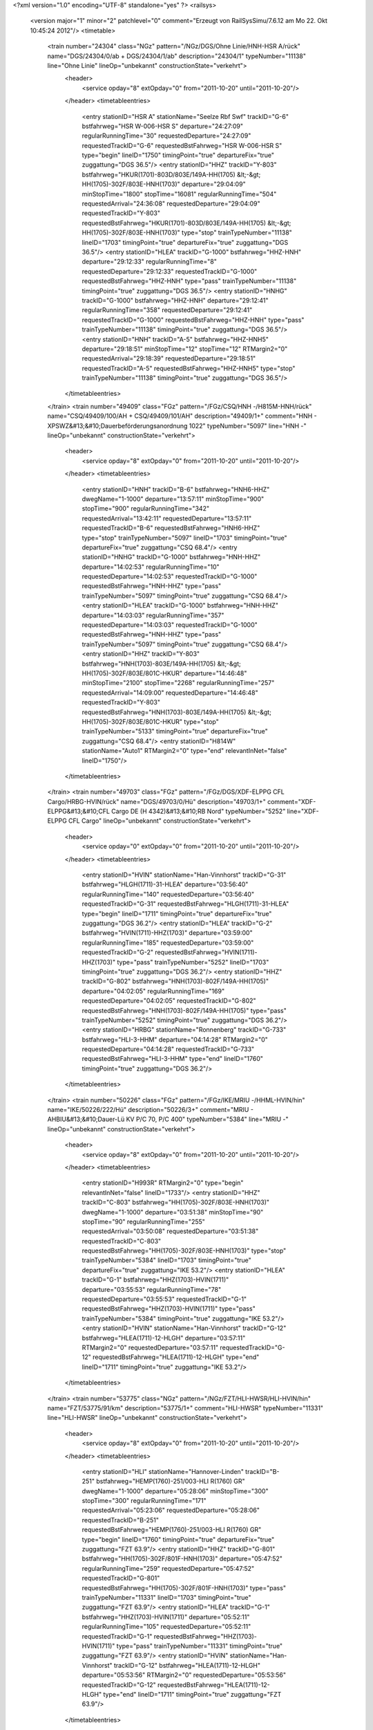 <?xml version="1.0" encoding="UTF-8" standalone="yes" ?>
<railsys>
	<version major="1" minor="2" patchlevel="0" comment="Erzeugt von RailSys\Simu/7.6.12 am Mo 22. Okt 10:45:24 2012"/>
	<timetable>
		<train number="24304" class="NGz" pattern="/NGz/DGS/Ohne Linie/HNH-HSR A/rück" name="DGS/24304/0/ab + DGS/24304/1/ab" description="24304/1" typeNumber="11138" line="Ohne Linie" lineOp="unbekannt" constructionState="verkehrt">
			<header>
				<service opday="8" extOpday="0" from="2011-10-20" until="2011-10-20"/>
			</header>
			<timetableentries>
				<entry stationID="HSR A" stationName="Seelze Rbf Swf" trackID="G-6" bstfahrweg="HSR W-006-HSR S" departure="24:27:09" regularRunningTime="30" requestedDeparture="24:27:09" requestedTrackID="G-6" requestedBstFahrweg="HSR W-006-HSR S" type="begin" lineID="1750" timingPoint="true" departureFix="true" zuggattung="DGS 36.5"/>
				<entry stationID="HHZ" trackID="Y-803" bstfahrweg="HKUR(1701)-803D/803E/149A-HH(1705) &lt;-&gt; HH(1705)-302F/803E-HNH(1703)" departure="29:04:09" minStopTime="1800" stopTime="16081" regularRunningTime="504" requestedArrival="24:36:08" requestedDeparture="29:04:09" requestedTrackID="Y-803" requestedBstFahrweg="HKUR(1701)-803D/803E/149A-HH(1705) &lt;-&gt; HH(1705)-302F/803E-HNH(1703)" type="stop" trainTypeNumber="11138" lineID="1703" timingPoint="true" departureFix="true" zuggattung="DGS 36.5"/>
				<entry stationID="HLEA" trackID="G-1000" bstfahrweg="HHZ-HNH" departure="29:12:33" regularRunningTime="8" requestedDeparture="29:12:33" requestedTrackID="G-1000" requestedBstFahrweg="HHZ-HNH" type="pass" trainTypeNumber="11138" timingPoint="true" zuggattung="DGS 36.5"/>
				<entry stationID="HNHG" trackID="G-1000" bstfahrweg="HHZ-HNH" departure="29:12:41" regularRunningTime="358" requestedDeparture="29:12:41" requestedTrackID="G-1000" requestedBstFahrweg="HHZ-HNH" type="pass" trainTypeNumber="11138" timingPoint="true" zuggattung="DGS 36.5"/>
				<entry stationID="HNH" trackID="A-5" bstfahrweg="HHZ-HNH5" departure="29:18:51" minStopTime="12" stopTime="12" RTMargin2="0" requestedArrival="29:18:39" requestedDeparture="29:18:51" requestedTrackID="A-5" requestedBstFahrweg="HHZ-HNH5" type="stop" trainTypeNumber="11138" timingPoint="true" zuggattung="DGS 36.5"/>
			</timetableentries>
		</train>
		<train number="49409" class="FGz" pattern="/FGz/CSQ/HNH -/H815M-HNH/rück" name="CSQ/49409/100/AH + CSQ/49409/101/AH" description="49409/1+" comment="HNH - XPSWZ&#13;&#10;Dauerbeförderungsanordnung 1022" typeNumber="5097" line="HNH -" lineOp="unbekannt" constructionState="verkehrt">
			<header>
				<service opday="8" extOpday="0" from="2011-10-20" until="2011-10-20"/>
			</header>
			<timetableentries>
				<entry stationID="HNH" trackID="B-6" bstfahrweg="HNH6-HHZ" dwegName="1-1000" departure="13:57:11" minStopTime="900" stopTime="900" regularRunningTime="342" requestedArrival="13:42:11" requestedDeparture="13:57:11" requestedTrackID="B-6" requestedBstFahrweg="HNH6-HHZ" type="stop" trainTypeNumber="5097" lineID="1703" timingPoint="true" departureFix="true" zuggattung="CSQ 68.4"/>
				<entry stationID="HNHG" trackID="G-1000" bstfahrweg="HNH-HHZ" departure="14:02:53" regularRunningTime="10" requestedDeparture="14:02:53" requestedTrackID="G-1000" requestedBstFahrweg="HNH-HHZ" type="pass" trainTypeNumber="5097" timingPoint="true" zuggattung="CSQ 68.4"/>
				<entry stationID="HLEA" trackID="G-1000" bstfahrweg="HNH-HHZ" departure="14:03:03" regularRunningTime="357" requestedDeparture="14:03:03" requestedTrackID="G-1000" requestedBstFahrweg="HNH-HHZ" type="pass" trainTypeNumber="5097" timingPoint="true" zuggattung="CSQ 68.4"/>
				<entry stationID="HHZ" trackID="Y-803" bstfahrweg="HNH(1703)-803E/149A-HH(1705) &lt;-&gt; HH(1705)-302F/803E/801C-HKUR" departure="14:46:48" minStopTime="2100" stopTime="2268" regularRunningTime="257" requestedArrival="14:09:00" requestedDeparture="14:46:48" requestedTrackID="Y-803" requestedBstFahrweg="HNH(1703)-803E/149A-HH(1705) &lt;-&gt; HH(1705)-302F/803E/801C-HKUR" type="stop" trainTypeNumber="5133" timingPoint="true" departureFix="true" zuggattung="CSQ 68.4"/>
				<entry stationID="H814W" stationName="Auto1" RTMargin2="0" type="end" relevantInNet="false" lineID="1750"/>
			</timetableentries>
		</train>
		<train number="49703" class="FGz" pattern="/FGz/DGS/XDF-ELPPG CFL Cargo/HRBG-HVIN/rück" name="DGS/49703/0/Hü" description="49703/1+" comment="XDF-ELPPG&#13;&#10;CFL Cargo DE  (H 4342)&#13;&#10;RB Nord" typeNumber="5252" line="XDF-ELPPG CFL Cargo" lineOp="unbekannt" constructionState="verkehrt">
			<header>
				<service opday="0" extOpday="0" from="2011-10-20" until="2011-10-20"/>
			</header>
			<timetableentries>
				<entry stationID="HVIN" stationName="Han-Vinnhorst" trackID="G-31" bstfahrweg="HLGH(1711)-31-HLEA" departure="03:56:40" regularRunningTime="140" requestedDeparture="03:56:40" requestedTrackID="G-31" requestedBstFahrweg="HLGH(1711)-31-HLEA" type="begin" lineID="1711" timingPoint="true" departureFix="true" zuggattung="DGS 36.2"/>
				<entry stationID="HLEA" trackID="G-2" bstfahrweg="HVIN(1711)-HHZ(1703)" departure="03:59:00" regularRunningTime="185" requestedDeparture="03:59:00" requestedTrackID="G-2" requestedBstFahrweg="HVIN(1711)-HHZ(1703)" type="pass" trainTypeNumber="5252" lineID="1703" timingPoint="true" zuggattung="DGS 36.2"/>
				<entry stationID="HHZ" trackID="G-802" bstfahrweg="HNH(1703)-802F/149A-HH(1705)" departure="04:02:05" regularRunningTime="169" requestedDeparture="04:02:05" requestedTrackID="G-802" requestedBstFahrweg="HNH(1703)-802F/149A-HH(1705)" type="pass" trainTypeNumber="5252" timingPoint="true" zuggattung="DGS 36.2"/>
				<entry stationID="HRBG" stationName="Ronnenberg" trackID="G-733" bstfahrweg="HLI-3-HHM" departure="04:14:28" RTMargin2="0" requestedDeparture="04:14:28" requestedTrackID="G-733" requestedBstFahrweg="HLI-3-HHM" type="end" lineID="1760" timingPoint="true" zuggattung="DGS 36.2"/>
			</timetableentries>
		</train>
		<train number="50226" class="FGz" pattern="/FGz/IKE/MRIU -/HHML-HVIN/hin" name="IKE/50226/222/Hü" description="50226/3+" comment="MRIU - AHBIU&#13;&#10;Dauer-Lü KV P/C 70, P/C 400" typeNumber="5384" line="MRIU -" lineOp="unbekannt" constructionState="verkehrt">
			<header>
				<service opday="8" extOpday="0" from="2011-10-20" until="2011-10-20"/>
			</header>
			<timetableentries>
				<entry stationID="H993R" RTMargin2="0" type="begin" relevantInNet="false" lineID="1733"/>
				<entry stationID="HHZ" trackID="C-803" bstfahrweg="HH(1705)-302F/803E-HNH(1703)" dwegName="1-1000" departure="03:51:38" minStopTime="90" stopTime="90" regularRunningTime="255" requestedArrival="03:50:08" requestedDeparture="03:51:38" requestedTrackID="C-803" requestedBstFahrweg="HH(1705)-302F/803E-HNH(1703)" type="stop" trainTypeNumber="5384" lineID="1703" timingPoint="true" departureFix="true" zuggattung="IKE 53.2"/>
				<entry stationID="HLEA" trackID="G-1" bstfahrweg="HHZ(1703)-HVIN(1711)" departure="03:55:53" regularRunningTime="78" requestedDeparture="03:55:53" requestedTrackID="G-1" requestedBstFahrweg="HHZ(1703)-HVIN(1711)" type="pass" trainTypeNumber="5384" timingPoint="true" zuggattung="IKE 53.2"/>
				<entry stationID="HVIN" stationName="Han-Vinnhorst" trackID="G-12" bstfahrweg="HLEA(1711)-12-HLGH" departure="03:57:11" RTMargin2="0" requestedDeparture="03:57:11" requestedTrackID="G-12" requestedBstFahrweg="HLEA(1711)-12-HLGH" type="end" lineID="1711" timingPoint="true" zuggattung="IKE 53.2"/>
			</timetableentries>
		</train>
		<train number="53775" class="NGz" pattern="/NGz/FZT/HLI-HWSR/HLI-HVIN/hin" name="FZT/53775/91/km" description="53775/1+" comment="HLI-HWSR" typeNumber="11331" line="HLI-HWSR" lineOp="unbekannt" constructionState="verkehrt">
			<header>
				<service opday="8" extOpday="0" from="2011-10-20" until="2011-10-20"/>
			</header>
			<timetableentries>
				<entry stationID="HLI" stationName="Hannover-Linden" trackID="B-251" bstfahrweg="HEMP(1760)-251/003-HLI R(1760) GR" dwegName="1-1000" departure="05:28:06" minStopTime="300" stopTime="300" regularRunningTime="171" requestedArrival="05:23:06" requestedDeparture="05:28:06" requestedTrackID="B-251" requestedBstFahrweg="HEMP(1760)-251/003-HLI R(1760) GR" type="begin" lineID="1760" timingPoint="true" departureFix="true" zuggattung="FZT 63.9"/>
				<entry stationID="HHZ" trackID="G-801" bstfahrweg="HH(1705)-302F/801F-HNH(1703)" departure="05:47:52" regularRunningTime="259" requestedDeparture="05:47:52" requestedTrackID="G-801" requestedBstFahrweg="HH(1705)-302F/801F-HNH(1703)" type="pass" trainTypeNumber="11331" lineID="1703" timingPoint="true" zuggattung="FZT 63.9"/>
				<entry stationID="HLEA" trackID="G-1" bstfahrweg="HHZ(1703)-HVIN(1711)" departure="05:52:11" regularRunningTime="105" requestedDeparture="05:52:11" requestedTrackID="G-1" requestedBstFahrweg="HHZ(1703)-HVIN(1711)" type="pass" trainTypeNumber="11331" timingPoint="true" zuggattung="FZT 63.9"/>
				<entry stationID="HVIN" stationName="Han-Vinnhorst" trackID="G-12" bstfahrweg="HLEA(1711)-12-HLGH" departure="05:53:56" RTMargin2="0" requestedDeparture="05:53:56" requestedTrackID="G-12" requestedBstFahrweg="HLEA(1711)-12-HLGH" type="end" lineID="1711" timingPoint="true" zuggattung="FZT 63.9"/>
			</timetableentries>
		</train>
		<train number="53780" class="NGz" pattern="/Bedarfszuege/NGz/FZ/HNH -/HNH-HSR B/hin" name="FZ/53780/4/DS + FZ/53780/5/DS" description="53780/1+" comment="HNH - HHZ&#13;&#10;Im Ausschluss mit 60001&#13;&#10;KV - Profil  &lt;P/C 70 P/C 400&gt;&#13;&#10;Beförderungsanordnung &lt;1022&gt; + HHZ - HSR B&#13;&#10;KV - Profil  &lt;P/C 70 P/C 400&gt;&#13;&#10;Beförderungsanordnung &lt;1022&gt;&#13;&#10;Im Ausschluss mit 60001" typeNumber="11315" line="HNH -" lineOp="unbekannt" constructionState="verkehrt">
			<header>
				<service opday="8" extOpday="0" from="2011-10-20" until="2011-10-20"/>
			</header>
			<timetableentries>
				<entry stationID="HNH" trackID="B-6" bstfahrweg="HNH6-HHZ" dwegName="1-1000" departure="07:01:00" minStopTime="120" stopTime="120" regularRunningTime="351" requestedArrival="06:59:00" requestedDeparture="07:01:00" requestedTrackID="B-6" requestedBstFahrweg="HNH6-HHZ" type="stop" trainTypeNumber="11315" lineID="1703" timingPoint="true" departureFix="true" zuggattung="FZ 64.0"/>
				<entry stationID="HNHG" trackID="G-1000" bstfahrweg="HNH-HHZ" departure="07:06:51" regularRunningTime="11" requestedDeparture="07:06:51" requestedTrackID="G-1000" requestedBstFahrweg="HNH-HHZ" type="pass" trainTypeNumber="11315" timingPoint="true" zuggattung="FZ 64.0"/>
				<entry stationID="HLEA" trackID="G-1000" bstfahrweg="HNH-HHZ" departure="07:07:02" regularRunningTime="334" requestedDeparture="07:07:02" requestedTrackID="G-1000" requestedBstFahrweg="HNH-HHZ" type="pass" trainTypeNumber="11315" timingPoint="true" zuggattung="FZ 64.0"/>
				<entry stationID="HHZ" trackID="Y-803" bstfahrweg="HNH(1703)-803E/149A-HH(1705) &lt;-&gt; HH(1705)-302F/803E/803B-HKUR" departure="07:45:36" minStopTime="1800" stopTime="1980" regularRunningTime="391" requestedArrival="07:12:36" requestedDeparture="07:45:36" requestedTrackID="Y-803" requestedBstFahrweg="HNH(1703)-803E/149A-HH(1705) &lt;-&gt; HH(1705)-302F/803E/803B-HKUR" type="stop" trainTypeNumber="11315" timingPoint="true" departureFix="true" zuggattung="FZ 64.0"/>
				<entry stationID="HSR B" stationName="Seelze Rbf Sob" trackID="A-814" bstfahrweg="HSR O-814-HSR A" dwegName="1-40" departure="08:06:50" minStopTime="600" stopTime="600" RTMargin2="0" requestedArrival="07:56:50" requestedDeparture="08:06:50" requestedTrackID="A-814" requestedBstFahrweg="HSR O-814-HSR A" type="end" lineID="1701" timingPoint="true" zuggattung="FZ 64.0"/>
			</timetableentries>
		</train>
		<train number="53781" class="NGz" pattern="/NGz/FZT/HSR O/HNH-HSR O/rück" name="FZT/53781/0/DS + FZT/53781/1/DS" description="53781/1" comment="HSR O - HHZ&#13;&#10;KV - Profil  &lt;P/C 70 P/C 400&gt; + HHZ - HNH&#13;&#10;KV - Profil  &lt;P/C 70 P/C 400&gt;" typeNumber="11344" line="HSR O" lineOp="unbekannt" constructionState="verkehrt">
			<header>
				<service opday="8" extOpday="0" from="2011-10-20" until="2011-10-20"/>
			</header>
			<timetableentries>
				<entry stationID="HSR O" stationName="Seelze Rbf Sof" trackID="A-101" bstfahrweg="HSR O101-HLTA" dwegName="1-40" departure="04:46:31" minStopTime="120" stopTime="300" regularRunningTime="197" requestedArrival="04:41:31" requestedDeparture="04:46:31" requestedTrackID="A-101" requestedBstFahrweg="HSR O101-HLTA" type="begin" lineID="1701" timingPoint="true" departureFix="true" zuggattung="FZT 63.9"/>
				<entry stationID="HHZ" trackID="Z-802" bstfahrweg="HKUR(1701)-802D/802F/149A-HH(1705) &lt;-&gt; HH(1705)-302F/802F-HNH(1703)" departure="05:23:32" minStopTime="1500" stopTime="1550" regularRunningTime="398" requestedArrival="04:57:42" requestedDeparture="05:23:32" requestedTrackID="Z-802" requestedBstFahrweg="HKUR(1701)-802D/802F/149A-HH(1705) &lt;-&gt; HH(1705)-302F/802F-HNH(1703)" type="stop" trainTypeNumber="11344" lineID="1703" timingPoint="true" departureFix="true" zuggattung="FZT 63.9"/>
				<entry stationID="HLEA" trackID="G-1000" bstfahrweg="HHZ-HNH" departure="05:30:10" regularRunningTime="7" requestedDeparture="05:30:10" requestedTrackID="G-1000" requestedBstFahrweg="HHZ-HNH" type="pass" trainTypeNumber="11344" timingPoint="true" zuggattung="FZT 63.9"/>
				<entry stationID="HNHG" trackID="G-1000" bstfahrweg="HHZ-HNH" departure="05:30:17" regularRunningTime="358" requestedDeparture="05:30:17" requestedTrackID="G-1000" requestedBstFahrweg="HHZ-HNH" type="pass" trainTypeNumber="11344" timingPoint="true" zuggattung="FZT 63.9"/>
				<entry stationID="HNH" trackID="A-5" bstfahrweg="HHZ-HNH5" departure="05:41:15" minStopTime="300" stopTime="300" RTMargin2="0" requestedArrival="05:36:15" requestedDeparture="05:41:15" requestedTrackID="A-5" requestedBstFahrweg="HHZ-HNH5" type="stop" trainTypeNumber="11344" timingPoint="true" zuggattung="FZT 63.9"/>
			</timetableentries>
		</train>
		<train number="53782" class="NGz" pattern="/NGz/FZT/HNH -/HNH-HSR B/hin" name="FZT/53782/610/km + FZT/53782/611/km" description="53782/1" comment="HNH - HHZ&#13;&#10;KV - Profil  &lt;P/C 70 P/C 400&gt;&#13;&#10;Beförderungsanordnung &lt;1022&gt; + HHZ - HSR B&#13;&#10;KV - Profil  &lt;P/C 70 P/C 400&gt;&#13;&#10;Beförderungsanordnung &lt;1022&gt;" typeNumber="11352" line="HNH -" lineOp="unbekannt" constructionState="verkehrt">
			<header>
				<service opday="8" extOpday="0" from="2011-10-20" until="2011-10-20"/>
			</header>
			<timetableentries>
				<entry stationID="HNH" trackID="B-6" bstfahrweg="HNH6-HHZ" dwegName="1-1000" departure="10:40:00" minStopTime="1500" stopTime="1680" regularRunningTime="353" requestedArrival="10:12:00" requestedDeparture="10:40:00" requestedTrackID="B-6" requestedBstFahrweg="HNH6-HHZ" type="stop" trainTypeNumber="11352" lineID="1703" timingPoint="true" departureFix="true" zuggattung="FZT 63.9"/>
				<entry stationID="HNHG" trackID="G-1000" bstfahrweg="HNH-HHZ" departure="10:45:53" regularRunningTime="11" requestedDeparture="10:45:53" requestedTrackID="G-1000" requestedBstFahrweg="HNH-HHZ" type="pass" trainTypeNumber="11352" timingPoint="true" zuggattung="FZT 63.9"/>
				<entry stationID="HLEA" trackID="G-1000" bstfahrweg="HNH-HHZ" departure="10:46:04" regularRunningTime="374" requestedDeparture="10:46:04" requestedTrackID="G-1000" requestedBstFahrweg="HNH-HHZ" type="pass" trainTypeNumber="11352" timingPoint="true" zuggattung="FZT 63.9"/>
				<entry stationID="HHZ" trackID="Y-581" bstfahrweg="HNH(1703)-581/149A-HH(1705) &lt;-&gt; HH(1705)-302F/582/801C-HKUR" departure="11:27:29" minStopTime="2100" stopTime="2111" regularRunningTime="399" requestedArrival="10:52:18" requestedDeparture="11:27:29" requestedTrackID="Y-581" requestedBstFahrweg="HNH(1703)-581/149A-HH(1705) &lt;-&gt; HH(1705)-302F/582/801C-HKUR" type="stop" trainTypeNumber="11352" timingPoint="true" departureFix="true" zuggattung="FZT 63.9"/>
				<entry stationID="HSR B" stationName="Seelze Rbf Sob" trackID="A-815" bstfahrweg="HSR O-815-HSR A" dwegName="1-40" departure="11:53:50" minStopTime="900" stopTime="900" RTMargin2="0" requestedArrival="11:38:50" requestedDeparture="11:53:50" requestedTrackID="A-815" requestedBstFahrweg="HSR O-815-HSR A" type="end" lineID="1701" timingPoint="true" zuggattung="FZT 63.9"/>
			</timetableentries>
		</train>
		<train number="53783" class="NGz" pattern="/NGz/FZT/HSR O/HNH-HSR O/rück" name="FZT/53783/600/DS + FZT/53783/601/DS" description="53783/1" comment="HSR O - HHZ&#13;&#10;KV - Profil  &lt;P/C 70 P/C 400&gt; + HSR O - HNH&#13;&#10;KV - Profil  &lt;P/C 70 P/C 400&gt;" typeNumber="11341" line="HSR O" lineOp="unbekannt" constructionState="verkehrt">
			<header>
				<service opday="8" extOpday="0" from="2011-10-20" until="2011-10-20"/>
			</header>
			<timetableentries>
				<entry stationID="HSR O" stationName="Seelze Rbf Sof" trackID="A-102" bstfahrweg="HSR O102-HLTA" dwegName="1-40" departure="08:49:42" minStopTime="120" stopTime="660" regularRunningTime="214" requestedArrival="08:38:42" requestedDeparture="08:49:42" requestedTrackID="A-102" requestedBstFahrweg="HSR O102-HLTA" type="begin" lineID="1701" timingPoint="true" departureFix="true" zuggattung="FZT 63.9"/>
				<entry stationID="HHZ" trackID="Y-803" bstfahrweg="HKUR(1701)-803D/803E/149A-HH(1705) &lt;-&gt; HH(1705)-302F/803E-HNH(1703)" departure="09:30:49" minStopTime="1800" stopTime="1831" regularRunningTime="391" requestedArrival="09:00:18" requestedDeparture="09:30:49" requestedTrackID="Y-803" requestedBstFahrweg="HKUR(1701)-803D/803E/149A-HH(1705) &lt;-&gt; HH(1705)-302F/803E-HNH(1703)" type="stop" trainTypeNumber="11341" lineID="1703" timingPoint="true" departureFix="true" zuggattung="FZT 63.9"/>
				<entry stationID="HLEA" trackID="G-1000" bstfahrweg="HHZ-HNH" departure="09:37:20" regularRunningTime="8" requestedDeparture="09:37:20" requestedTrackID="G-1000" requestedBstFahrweg="HHZ-HNH" type="pass" trainTypeNumber="11341" timingPoint="true" zuggattung="FZT 63.9"/>
				<entry stationID="HNHG" trackID="G-1000" bstfahrweg="HHZ-HNH" departure="09:37:28" regularRunningTime="391" requestedDeparture="09:37:28" requestedTrackID="G-1000" requestedBstFahrweg="HHZ-HNH" type="pass" trainTypeNumber="11341" timingPoint="true" zuggattung="FZT 63.9"/>
				<entry stationID="HNH" trackID="A-5" bstfahrweg="HHZ-HNH5" departure="09:48:59" minStopTime="300" stopTime="300" RTMargin2="0" requestedArrival="09:43:59" requestedDeparture="09:48:59" requestedTrackID="A-5" requestedBstFahrweg="HHZ-HNH5" type="stop" trainTypeNumber="11341" timingPoint="true" zuggattung="FZT 63.9"/>
			</timetableentries>
		</train>
		<train number="53785" numbervar="1" class="NGz" pattern="/Bedarfszuege/NGz/FZ/HSR O/HNH-HSR O/rück" name="FZ/53785/0/DS + FZ/53785/1/DS" description="53785/1++" comment="HSR O - HNH&#13;&#10;KV - Profil  &lt;P/C 70 P/C 400&gt;&#13;&#10;Ausschluss 60002 + HSR O - HNH&#13;&#10;KV - Profil  &lt;P/C 70 P/C 400&gt;&#13;&#10;Im Ausschluss mit 60002" typeNumber="11305" line="HSR O" lineOp="unbekannt" constructionState="verkehrt">
			<header>
				<service opday="8" extOpday="0" from="2011-10-20" until="2011-10-20"/>
			</header>
			<timetableentries>
				<entry stationID="HSR O" stationName="Seelze Rbf Sof" trackID="A-102" bstfahrweg="HSR O102-HLTA" dwegName="1-40" departure="14:52:00" minStopTime="120" stopTime="300" regularRunningTime="213" requestedArrival="14:47:00" requestedDeparture="14:52:00" requestedTrackID="A-102" requestedBstFahrweg="HSR O102-HLTA" type="begin" lineID="1701" timingPoint="true" departureFix="true" zuggattung="FZ 64.0"/>
				<entry stationID="HHZ" trackID="Y-803" bstfahrweg="HKUR(1701)-802D/803E/149A-HH(1705) &lt;-&gt; HH(1705)-302F/803E-HNH(1703)" departure="15:38:24" minStopTime="1800" stopTime="2143" regularRunningTime="359" requestedArrival="15:02:41" requestedDeparture="15:38:24" requestedTrackID="Y-803" requestedBstFahrweg="HKUR(1701)-802D/803E/149A-HH(1705) &lt;-&gt; HH(1705)-302F/803E-HNH(1703)" type="stop" trainTypeNumber="11305" lineID="1703" timingPoint="true" departureFix="true" zuggattung="FZ 64.0"/>
				<entry stationID="HLEA" trackID="G-1000" bstfahrweg="HHZ-HNH" departure="15:44:23" regularRunningTime="8" requestedDeparture="15:44:23" requestedTrackID="G-1000" requestedBstFahrweg="HHZ-HNH" type="pass" trainTypeNumber="11305" timingPoint="true" zuggattung="FZ 64.0"/>
				<entry stationID="HNHG" trackID="G-1000" bstfahrweg="HHZ-HNH" departure="15:44:31" regularRunningTime="390" requestedDeparture="15:44:31" requestedTrackID="G-1000" requestedBstFahrweg="HHZ-HNH" type="pass" trainTypeNumber="11305" timingPoint="true" zuggattung="FZ 64.0"/>
				<entry stationID="HNH" trackID="A-5" bstfahrweg="HHZ-HNH5" departure="15:53:01" minStopTime="120" stopTime="120" RTMargin2="0" requestedArrival="15:51:01" requestedDeparture="15:53:01" requestedTrackID="A-5" requestedBstFahrweg="HHZ-HNH5" type="stop" trainTypeNumber="11305" timingPoint="true" zuggattung="FZ 64.0"/>
			</timetableentries>
		</train>
		<train number="53786" class="NGz" pattern="/NGz/FZT/HNH -/HNH-HSR B/hin" name="FZT/53786/600/DS + FZT/53786/601/DS" description="53786/1" comment="HNH - HHZ&#13;&#10;KV - Profil  &lt;P/C 70 P/C 400&gt;&#13;&#10;Beförderungsanordnung &lt;1022&gt; + HHZ - HSR B&#13;&#10;KV - Profil  &lt;P/C 70 P/C 400&gt;&#13;&#10;Beförderungsanordnung &lt;1022&gt;" typeNumber="11352" line="HNH -" lineOp="unbekannt" constructionState="verkehrt">
			<header>
				<service opday="8" extOpday="0" from="2011-10-20" until="2011-10-20"/>
			</header>
			<timetableentries>
				<entry stationID="HNH" trackID="B-6" bstfahrweg="HNH6-HHZ" dwegName="1-1000" departure="16:37:09" minStopTime="120" stopTime="300" regularRunningTime="348" requestedArrival="16:32:09" requestedDeparture="16:37:09" requestedTrackID="B-6" requestedBstFahrweg="HNH6-HHZ" type="stop" trainTypeNumber="11352" lineID="1703" timingPoint="true" departureFix="true" zuggattung="FZT 63.9"/>
				<entry stationID="HNHG" trackID="G-1000" bstfahrweg="HNH-HHZ" departure="16:42:57" regularRunningTime="11" requestedDeparture="16:42:57" requestedTrackID="G-1000" requestedBstFahrweg="HNH-HHZ" type="pass" trainTypeNumber="11352" timingPoint="true" zuggattung="FZT 63.9"/>
				<entry stationID="HLEA" trackID="G-1000" bstfahrweg="HNH-HHZ" departure="16:43:08" regularRunningTime="364" requestedDeparture="16:43:08" requestedTrackID="G-1000" requestedBstFahrweg="HNH-HHZ" type="pass" trainTypeNumber="11352" timingPoint="true" zuggattung="FZT 63.9"/>
				<entry stationID="HHZ" trackID="Y-803" bstfahrweg="HNH(1703)-803E/149A-HH(1705) &lt;-&gt; HH(1705)-302F/803E/801C-HKUR" departure="17:09:12" minStopTime="1200" stopTime="1200" regularRunningTime="396" requestedArrival="16:49:12" requestedDeparture="17:09:12" requestedTrackID="Y-803" requestedBstFahrweg="HNH(1703)-803E/149A-HH(1705) &lt;-&gt; HH(1705)-302F/803E/801C-HKUR" type="stop" trainTypeNumber="11352" timingPoint="true" zuggattung="FZT 63.9"/>
				<entry stationID="HSR B" stationName="Seelze Rbf Sob" trackID="A-815" bstfahrweg="HSR O-815-HSR A" dwegName="1-40" departure="17:25:21" minStopTime="120" stopTime="300" RTMargin2="0" requestedArrival="17:20:21" requestedDeparture="17:25:21" requestedTrackID="A-815" requestedBstFahrweg="HSR O-815-HSR A" type="end" lineID="1701" timingPoint="true" departureFix="true" zuggattung="FZT 63.9"/>
			</timetableentries>
		</train>
		<train number="53787" class="NGz" pattern="/NGz/FZT/HSR O/HNH-HSR O/rück" name="FZT/53787/600/DS + FZT/53787/601/DS" description="53787/1" comment="HSR O - HHZ&#13;&#10;KV - Profil  &lt;P/C 70 P/C 400&gt;&#13;&#10;RV-Kappanr.: 100317955573 + HHZ - HNH&#13;&#10;KV - Profil  &lt;P/C 70 P/C 400&gt;" typeNumber="11341" line="HSR O" lineOp="unbekannt" constructionState="verkehrt">
			<header>
				<service opday="8" extOpday="0" from="2011-10-20" until="2011-10-20"/>
			</header>
			<timetableentries>
				<entry stationID="HSR O" stationName="Seelze Rbf Sof" trackID="A-102" bstfahrweg="HSR O102-HLTA" dwegName="1-40" departure="18:24:59" minStopTime="300" stopTime="300" regularRunningTime="184" requestedArrival="18:19:59" requestedDeparture="18:24:59" requestedTrackID="A-102" requestedBstFahrweg="HSR O102-HLTA" type="begin" lineID="1701" timingPoint="true" departureFix="true" zuggattung="FZT 63.9"/>
				<entry stationID="HHZ" trackID="Z-802" bstfahrweg="HKUR(1701)-802D/802F/149A-HH(1705) &lt;-&gt; HH(1705)-302F/802F-HNH(1703)" departure="19:00:35" minStopTime="1500" stopTime="1508" regularRunningTime="368" requestedArrival="18:35:27" requestedDeparture="19:00:35" requestedTrackID="Z-802" requestedBstFahrweg="HKUR(1701)-802D/802F/149A-HH(1705) &lt;-&gt; HH(1705)-302F/802F-HNH(1703)" type="stop" trainTypeNumber="11341" lineID="1703" timingPoint="true" departureFix="true" zuggattung="FZT 63.9"/>
				<entry stationID="HLEA" trackID="G-1000" bstfahrweg="HHZ-HNH" departure="19:06:43" regularRunningTime="8" requestedDeparture="19:06:43" requestedTrackID="G-1000" requestedBstFahrweg="HHZ-HNH" type="pass" trainTypeNumber="11341" timingPoint="true" zuggattung="FZT 63.9"/>
				<entry stationID="HNHG" trackID="G-1000" bstfahrweg="HHZ-HNH" departure="19:06:51" regularRunningTime="371" requestedDeparture="19:06:51" requestedTrackID="G-1000" requestedBstFahrweg="HHZ-HNH" type="pass" trainTypeNumber="11341" timingPoint="true" zuggattung="FZT 63.9"/>
				<entry stationID="HNH" trackID="A-5" bstfahrweg="HHZ-HNH5" departure="19:18:02" minStopTime="300" stopTime="300" RTMargin2="0" requestedArrival="19:13:02" requestedDeparture="19:18:02" requestedTrackID="A-5" requestedBstFahrweg="HHZ-HNH5" type="stop" trainTypeNumber="11341" timingPoint="true" zuggattung="FZT 63.9"/>
			</timetableentries>
		</train>
		<train number="53788" class="NGz" pattern="/NGz/FZT/HNH -/HNH-HSR B/hin" name="FZT/53788/600/DS + FZT/53788/601/DS" description="53788/1" comment="HNH - HHZ&#13;&#10;KV - Profil  &lt;P/C 70 P/C 400&gt;&#13;&#10;Beförderungsanordnung &lt;1022&gt; + HHZ - HSR B&#13;&#10;KV - Profil  &lt;P/C 70 P/C 400&gt;&#13;&#10;Beförderungsanordnung &lt;1022&gt;" typeNumber="11352" line="HNH -" lineOp="unbekannt" constructionState="verkehrt">
			<header>
				<service opday="8" extOpday="0" from="2011-10-20" until="2011-10-20"/>
			</header>
			<timetableentries>
				<entry stationID="HNH" trackID="B-6" bstfahrweg="HNH6-HHZ" dwegName="1-1000" departure="21:26:47" minStopTime="300" stopTime="300" regularRunningTime="348" requestedArrival="21:21:47" requestedDeparture="21:26:47" requestedTrackID="B-6" requestedBstFahrweg="HNH6-HHZ" type="stop" trainTypeNumber="11352" lineID="1703" timingPoint="true" departureFix="true" zuggattung="FZT 63.9"/>
				<entry stationID="HNHG" trackID="G-1000" bstfahrweg="HNH-HHZ" departure="21:32:35" regularRunningTime="11" requestedDeparture="21:32:35" requestedTrackID="G-1000" requestedBstFahrweg="HNH-HHZ" type="pass" trainTypeNumber="11352" timingPoint="true" zuggattung="FZT 63.9"/>
				<entry stationID="HLEA" trackID="G-1000" bstfahrweg="HNH-HHZ" departure="21:32:46" regularRunningTime="361" requestedDeparture="21:32:46" requestedTrackID="G-1000" requestedBstFahrweg="HNH-HHZ" type="pass" trainTypeNumber="11352" timingPoint="true" zuggattung="FZT 63.9"/>
				<entry stationID="HHZ" trackID="Y-801" bstfahrweg="HNH(1703)-801F/149A-HH(1705) &lt;-&gt; HH(1705)-302F/801F/801C-HKUR" departure="22:24:59" minStopTime="2700" stopTime="2772" regularRunningTime="400" requestedArrival="21:38:47" requestedDeparture="22:24:59" requestedTrackID="Y-801" requestedBstFahrweg="HNH(1703)-801F/149A-HH(1705) &lt;-&gt; HH(1705)-302F/801F/801C-HKUR" type="stop" trainTypeNumber="11352" timingPoint="true" departureFix="true" zuggattung="FZT 63.9"/>
				<entry stationID="HSR B" stationName="Seelze Rbf Sob" trackID="A-814" bstfahrweg="HSR O-814-HSR A" dwegName="1-40" departure="22:45:57" minStopTime="600" stopTime="600" RTMargin2="0" requestedArrival="22:35:57" requestedDeparture="22:45:57" requestedTrackID="A-814" requestedBstFahrweg="HSR O-814-HSR A" type="end" lineID="1701" timingPoint="true" zuggattung="FZT 63.9"/>
			</timetableentries>
		</train>
		<train number="60001" class="FGz" pattern="/FGz/CSQ/HNH -/H815M-HNH/rück" name="CSQ/60001/0/AH + CSQ/60001/1/AH + CSQ/60001/2/AH" description="60001/1++" comment="HNH - LLW U&#13;&#10;ggs Ausschluss mit 53780 B + HNH - LLW U" typeNumber="5098" line="HNH -" lineOp="unbekannt" constructionState="verkehrt">
			<header>
				<service opday="8" extOpday="0" from="2011-10-20" until="2011-10-20"/>
			</header>
			<timetableentries>
				<entry stationID="HNH" trackID="B-6" bstfahrweg="HNH6-HHZ" dwegName="1-1000" departure="07:01:14" minStopTime="900" stopTime="900" regularRunningTime="349" requestedArrival="06:46:14" requestedDeparture="07:01:14" requestedTrackID="B-6" requestedBstFahrweg="HNH6-HHZ" type="stop" trainTypeNumber="5098" lineID="1703" timingPoint="true" departureFix="true" zuggattung="CSQ 68.4"/>
				<entry stationID="HNHG" trackID="G-1000" bstfahrweg="HNH-HHZ" departure="07:07:03" regularRunningTime="10" requestedDeparture="07:07:03" requestedTrackID="G-1000" requestedBstFahrweg="HNH-HHZ" type="pass" trainTypeNumber="5098" timingPoint="true" zuggattung="CSQ 68.4"/>
				<entry stationID="HLEA" trackID="G-1000" bstfahrweg="HNH-HHZ" departure="07:07:13" regularRunningTime="317" requestedDeparture="07:07:13" requestedTrackID="G-1000" requestedBstFahrweg="HNH-HHZ" type="pass" trainTypeNumber="5098" timingPoint="true" zuggattung="CSQ 68.4"/>
				<entry stationID="HHZ" trackID="Y-803" bstfahrweg="HNH(1703)-803E/149A-HH(1705) &lt;-&gt; HH(1705)-302F/803E/803B-HKUR" departure="07:44:12" minStopTime="1800" stopTime="1902" regularRunningTime="350" requestedArrival="07:12:30" requestedDeparture="07:44:12" requestedTrackID="Y-803" requestedBstFahrweg="HNH(1703)-803E/149A-HH(1705) &lt;-&gt; HH(1705)-302F/803E/803B-HKUR" type="stop" trainTypeNumber="5098" timingPoint="true" departureFix="true" zuggattung="CSQ 68.4"/>
				<entry stationID="H814W" stationName="Auto1" RTMargin2="0" type="end" relevantInNet="false" lineID="1750"/>
			</timetableentries>
		</train>
		<train number="60002" class="FGz" pattern="/FGz/CSQ/LLW U/HNH-HWAM/rück" name="CSQ/60002/0/AH + CSQ/60002/1/AH + CSQ/60002/2/AH" description="60002/2+" comment="LLW U - HNH" typeNumber="5098" line="LLW U" lineOp="unbekannt" constructionState="verkehrt">
			<header>
				<service opday="8" extOpday="0" from="2011-10-20" until="2011-10-20"/>
			</header>
			<timetableentries>
				<entry stationID="H814W" stationName="Auto1" RTMargin2="0" type="begin" relevantInNet="false" lineID="1750"/>
				<entry stationID="HHZ" trackID="Y-801" bstfahrweg="HKUR(1701)-801C/801F(301F-HH(1705) &lt;-&gt; HH(1705)-302F/801F-HNH(1703)" departure="15:38:31" minStopTime="1800" stopTime="2166" regularRunningTime="350" requestedArrival="15:02:25" requestedDeparture="15:38:31" requestedTrackID="Y-801" requestedBstFahrweg="HKUR(1701)-801C/801F(301F-HH(1705) &lt;-&gt; HH(1705)-302F/801F-HNH(1703)" type="stop" trainTypeNumber="5098" lineID="1703" timingPoint="true" departureFix="true" zuggattung="CSQ 68.4"/>
				<entry stationID="HLEA" trackID="G-1000" bstfahrweg="HHZ-HNH" departure="15:44:21" regularRunningTime="8" requestedDeparture="15:44:21" requestedTrackID="G-1000" requestedBstFahrweg="HHZ-HNH" type="pass" trainTypeNumber="5098" timingPoint="true" zuggattung="CSQ 68.4"/>
				<entry stationID="HNHG" trackID="G-1000" bstfahrweg="HHZ-HNH" departure="15:44:29" regularRunningTime="389" requestedDeparture="15:44:29" requestedTrackID="G-1000" requestedBstFahrweg="HHZ-HNH" type="pass" trainTypeNumber="5098" timingPoint="true" zuggattung="CSQ 68.4"/>
				<entry stationID="HNH" trackID="A-5" bstfahrweg="HHZ-HNH5" departure="16:00:58" minStopTime="600" stopTime="600" RTMargin2="0" requestedArrival="15:50:58" requestedDeparture="16:00:58" requestedTrackID="A-5" requestedBstFahrweg="HHZ-HNH5" type="stop" trainTypeNumber="5098" timingPoint="true" zuggattung="CSQ 68.4"/>
			</timetableentries>
		</train>
		<train number="62130" class="NGz" pattern="/NGz/CFN/Ohne Linie/HNH-HSR W/hin" name="CFN/62130/200/ST + CFN/62130/201/ST" description="62130/1++++" typeNumber="11024" line="Ohne Linie" lineOp="unbekannt" constructionState="verkehrt">
			<header>
				<service opday="8" extOpday="0" from="2011-10-20" until="2011-10-20"/>
			</header>
			<timetableentries>
				<entry stationID="HNH" trackID="G-6" bstfahrweg="HNH6-HHZ" departure="12:27:00" regularRunningTime="315" requestedDeparture="12:27:00" requestedTrackID="G-6" requestedBstFahrweg="HNH6-HHZ" type="pass" trainTypeNumber="11024" lineID="1703" timingPoint="true" departureFix="true" zuggattung="CFN 73.4"/>
				<entry stationID="HNHG" trackID="G-1000" bstfahrweg="HNH-HHZ" departure="12:32:15" regularRunningTime="9" requestedDeparture="12:32:15" requestedTrackID="G-1000" requestedBstFahrweg="HNH-HHZ" type="pass" trainTypeNumber="11024" timingPoint="true" zuggattung="CFN 73.4"/>
				<entry stationID="HLEA" trackID="G-1000" bstfahrweg="HNH-HHZ" departure="12:32:24" regularRunningTime="303" requestedDeparture="12:32:24" requestedTrackID="G-1000" requestedBstFahrweg="HNH-HHZ" type="pass" trainTypeNumber="11024" timingPoint="true" zuggattung="CFN 73.4"/>
				<entry stationID="HHZ" trackID="Z-802" bstfahrweg="HNH(1703)-802F/149A-HH(1705) &lt;-&gt; HH(1705)-302F/802F/802D-HKUR" departure="12:55:00" minStopTime="900" stopTime="1053" regularRunningTime="239" requestedArrival="12:37:27" requestedDeparture="12:55:00" requestedTrackID="Z-802" requestedBstFahrweg="HNH(1703)-802F/149A-HH(1705) &lt;-&gt; HH(1705)-302F/802F/802D-HKUR" type="stop" trainTypeNumber="11068" timingPoint="true" departureFix="true" zuggattung="CFN 73.4"/>
				<entry stationID="HSR W" stationName="Seelze Rbf W" trackID="G-5" bstfahrweg="HSR N-005-HGUE" departure="13:09:05" RTMargin2="0" requestedDeparture="13:09:05" requestedTrackID="G-5" requestedBstFahrweg="HSR N-005-HGUE" type="end" lineID="1750" timingPoint="true" zuggattung="CFN 73.4"/>
			</timetableentries>
		</train>
		<train number="69279" class="FGz" pattern="/FGz/DGS/AWHO /HHML-HVIN/rück" name="DGS/69279/90/Hü" description="69279/1" comment="AWHO  - TBS&#13;&#10;EVU: boxxpress (H3330)" typeNumber="5260" line="AWHO " lineOp="unbekannt" constructionState="verkehrt">
			<header>
				<service opday="8" extOpday="0" from="2011-10-20" until="2011-10-20"/>
			</header>
			<timetableentries>
				<entry stationID="HVIN" stationName="Han-Vinnhorst" trackID="G-31" bstfahrweg="HLGH(1711)-31-HLEA" departure="20:49:51" regularRunningTime="95" requestedDeparture="20:49:51" requestedTrackID="G-31" requestedBstFahrweg="HLGH(1711)-31-HLEA" type="begin" lineID="1711" timingPoint="true" departureFix="true" zuggattung="DGS 36.1"/>
				<entry stationID="HLEA" trackID="G-2" bstfahrweg="HVIN(1711)-HHZ(1703)" departure="20:51:26" regularRunningTime="282" requestedDeparture="20:51:26" requestedTrackID="G-2" requestedBstFahrweg="HVIN(1711)-HHZ(1703)" type="pass" trainTypeNumber="5260" lineID="1703" timingPoint="true" zuggattung="DGS 36.1"/>
				<entry stationID="HHZ" trackID="B-803" bstfahrweg="HNH(1703)-803E/149A-HH(1705)" dwegName="1-1000" departure="21:06:50" minStopTime="642" stopTime="642" regularRunningTime="221" requestedArrival="20:56:08" requestedDeparture="21:06:50" requestedTrackID="B-803" requestedBstFahrweg="HNH(1703)-803E/149A-HH(1705)" type="stop" trainTypeNumber="5260" timingPoint="true" departureFix="true" zuggattung="DGS 36.1"/>
				<entry stationID="HHML" stationName="Han Mess/Laatzen" trackID="G-13" bstfahrweg="HWU(1732-1)-713-HRTN" departure="21:15:59" RTMargin2="0" requestedDeparture="21:15:59" requestedTrackID="G-13" requestedBstFahrweg="HWU(1732-1)-713-HRTN" type="end" lineID="1732" timingPoint="true" zuggattung="DGS 36.1"/>
			</timetableentries>
		</train>
		<train number="72440" class="NRz" pattern="/NRz/Lr/HH -/HH-HHZ/hin" name="Lr/72440/0/DS + Lr/72440/1/DS" description="72440/1+" comment="HH - HVIN - HHZ&#13;&#10;Aus 14036&#13;&#10;Für Abstellung" typeNumber="1112" line="HH -" lineOp="unbekannt" constructionState="verkehrt">
			<header>
				<service opday="8" extOpday="0" from="2011-10-20" until="2011-10-20"/>
			</header>
			<timetableentries>
				<entry stationID="HH" stationName="Hannover Hbf" trackID="C-12" bstfahrweg="HLER(1730)-12A/469-HBUG(1700) U1" dwegName="1-1000" departure="00:18:30" minStopTime="60" stopTime="300" regularRunningTime="164" requestedArrival="00:13:30" requestedDeparture="00:18:30" requestedTrackID="C-12" requestedBstFahrweg="HLER(1730)-12A/469-HBUG(1700) U1" type="begin" lineID="1700" timingPoint="true" departureFix="true" zuggattung="Lr 40.2"/>
				<entry stationID="HLEA" trackID="X-2" bstfahrweg="HVIN(1711)-HHZ(1703)" trackIDForNotConditional="G-2" bstFahrwegBeiAusfallBetriebsHalt="HVIN(1711)-HHZ(1703)" departure="00:36:50" minStopTime="1" stopTime="1" regularRunningTime="258" requestedArrival="00:36:49" requestedDeparture="00:36:50" requestedTrackID="X-2" requestedBstFahrweg="HVIN(1711)-HHZ(1703)" type="conditional1" trainTypeNumber="1112" lineID="1703" timingPoint="true" zuggattung="Lr 40.2"/>
				<entry stationID="HHZ" trackID="D-591" bstfahrweg="HNH(1703)-591/149A-HH(1705)" dwegName="2-1000" departure="00:46:08" minStopTime="60" stopTime="300" RTMargin2="0" requestedArrival="00:41:08" requestedDeparture="00:46:08" requestedTrackID="D-591" requestedBstFahrweg="HNH(1703)-591/149A-HH(1705)" type="stop" trainTypeNumber="1112" timingPoint="true" departureFix="true" zuggattung="Lr 40.2"/>
			</timetableentries>
		</train>
		<train number="72441" class="NRz" pattern="/NRz/Lr/HHZ -/HH-HHZ/rück" name="Lr/72441/0/DS + Lr/72441/1/DS" description="72441/1" comment="HHZ - HVIN - HH&#13;&#10;Aus Abstellung" typeNumber="1111" line="HHZ -" lineOp="unbekannt" constructionState="verkehrt">
			<header>
				<service opday="8" extOpday="0" from="2011-10-20" until="2011-10-20"/>
			</header>
			<timetableentries>
				<entry stationID="HHZ" trackID="A-804" bstfahrweg="HH(1705-2)-301F/804-HNH(1703)" dwegName="1-1000" departure="04:37:53" minStopTime="60" stopTime="300" regularRunningTime="177" requestedArrival="04:32:53" requestedDeparture="04:37:53" requestedTrackID="A-804" requestedBstFahrweg="HH(1705-2)-301F/804-HNH(1703)" type="stop" trainTypeNumber="1111" lineID="1703" timingPoint="true" departureFix="true" zuggattung="Lr 40.2"/>
				<entry stationID="HLEA" trackID="X-1" bstfahrweg="HHZ(1703)-HVIN(1711)" trackIDForNotConditional="G-1" bstFahrwegBeiAusfallBetriebsHalt="HHZ(1703)-HVIN(1711)" departure="04:44:44" minStopTime="60" stopTime="234" regularRunningTime="217" requestedArrival="04:40:50" requestedDeparture="04:44:44" requestedTrackID="X-1" requestedBstFahrweg="HHZ(1703)-HVIN(1711)" type="conditional1" trainTypeNumber="1111" timingPoint="true" departureFix="true" zuggattung="Lr 40.2"/>
				<entry stationID="HH" stationName="Hannover Hbf" trackID="C-14" bstfahrweg="HBUG(1710)-447/14C-HKLE(1734)" dwegName="1-1000" departure="05:08:36" minStopTime="60" stopTime="300" RTMargin2="0" requestedArrival="05:03:36" requestedDeparture="05:08:36" requestedTrackID="C-14" requestedBstFahrweg="HBUG(1710)-447/14C-HKLE(1734)" type="end" lineID="1710" timingPoint="true" departureFix="true" zuggattung="Lr 40.2"/>
			</timetableentries>
		</train>
		<train number="72442" class="NRz" pattern="/NRz/Lr/HH -/HH-HHZ/hin" name="Lr/72442/0/DS + Lr/72442/1/DS" description="72442/1" comment="HH - HVIN - HHZ&#13;&#10;Aus 14004 1.ZT&#13;&#10;Für Abstellung" typeNumber="1110" line="HH -" lineOp="unbekannt" constructionState="verkehrt">
			<header>
				<service opday="8" extOpday="0" from="2011-10-20" until="2011-10-20"/>
			</header>
			<timetableentries>
				<entry stationID="HH" stationName="Hannover Hbf" trackID="D-13" bstfahrweg="HHBI(1760)-13B/469-HBUG(1700) GR" dwegName="2-1000" departure="08:17:00" minStopTime="60" stopTime="300" regularRunningTime="164" requestedArrival="08:12:00" requestedDeparture="08:17:00" requestedTrackID="D-13" requestedBstFahrweg="HHBI(1760)-13B/469-HBUG(1700) GR" type="begin" lineID="1700" timingPoint="true" departureFix="true" zuggattung="Lr 40.2"/>
				<entry stationID="HLEA" trackID="G-2" bstfahrweg="HVIN(1711)-HHZ(1703)" departure="08:31:49" regularRunningTime="219" requestedDeparture="08:31:49" requestedTrackID="G-2" requestedBstFahrweg="HVIN(1711)-HHZ(1703)" type="pass" trainTypeNumber="1110" lineID="1703" timingPoint="true" zuggattung="Lr 40.2"/>
				<entry stationID="HHZ" trackID="D-802" bstfahrweg="HNH(1703)-802F/149A-HH(1705)" dwegName="1-1000" departure="08:40:58" minStopTime="60" stopTime="330" RTMargin2="0" requestedArrival="08:35:28" requestedDeparture="08:40:58" requestedTrackID="D-802" requestedBstFahrweg="HNH(1703)-802F/149A-HH(1705)" type="stop" trainTypeNumber="1110" timingPoint="true" departureFix="true" zuggattung="Lr 40.2"/>
			</timetableentries>
		</train>
		<train number="72444" class="NRz" pattern="/NRz/Lr/HH - HVIN -/HH-HHZ/hin" name="Lr/72444/0/DS + Lr/72444/1/DS" description="72444/1" comment="HH - HVIN - HHZ&#13;&#10;Aus 14028 1.ZT&#13;&#10;Für Abstellung" typeNumber="1110" line="HH - HVIN -" lineOp="unbekannt" constructionState="verkehrt">
			<header>
				<service opday="8" extOpday="0" from="2011-10-20" until="2011-10-20"/>
			</header>
			<timetableentries>
				<entry stationID="HH" stationName="Hannover Hbf" trackID="D-13" bstfahrweg="HLER(1730)-13B/469-HBUG(1700)" dwegName="2-1000" departure="20:17:00" minStopTime="60" stopTime="300" regularRunningTime="168" requestedArrival="20:12:00" requestedDeparture="20:17:00" requestedTrackID="D-13" requestedBstFahrweg="HLER(1730)-13B/469-HBUG(1700)" type="begin" lineID="1700" timingPoint="true" departureFix="true" zuggattung="Lr 40.2"/>
				<entry stationID="HLEA" trackID="G-2" bstfahrweg="HVIN(1711)-HHZ(1703)" departure="20:41:51" regularRunningTime="225" requestedDeparture="20:41:51" requestedTrackID="G-2" requestedBstFahrweg="HVIN(1711)-HHZ(1703)" type="pass" trainTypeNumber="1110" lineID="1703" timingPoint="true" zuggattung="Lr 40.2"/>
				<entry stationID="HHZ" trackID="D-591" bstfahrweg="HNH(1703)-591/149A-HH(1705)" dwegName="2-1000" departure="20:52:00" minStopTime="60" stopTime="384" RTMargin2="0" requestedArrival="20:45:36" requestedDeparture="20:52:00" requestedTrackID="D-591" requestedBstFahrweg="HNH(1703)-591/149A-HH(1705)" type="stop" trainTypeNumber="1110" timingPoint="true" departureFix="true" zuggattung="Lr 40.2"/>
			</timetableentries>
		</train>
		<train number="72529" class="S" pattern="/S/Lt/HHZ -/HH-HHZ/rück" name="Lt/72529/0/DS + Lt/72529/1/DS" description="72529/1" comment="HHZ - HH&#13;&#10;Aus Abstellung&#13;&#10;Für 34012 2.+3.ZT/ 34305 2.ZT" typeNumber="4008" line="HHZ -" lineOp="unbekannt" constructionState="verkehrt">
			<header>
				<service opday="8" extOpday="0" from="2011-10-20" until="2011-10-20"/>
			</header>
			<timetableentries>
				<entry stationID="HHZ" trackID="C-582" bstfahrweg="HHZ582-HNH(1703)" dwegName="1-1000" departure="04:51:48" minStopTime="60" stopTime="300" regularRunningTime="223" requestedArrival="04:46:48" requestedDeparture="04:51:48" requestedTrackID="C-582" requestedBstFahrweg="HHZ582-HNH(1703)" type="stop" trainTypeNumber="4008" lineID="1703" timingPoint="true" departureFix="true" zuggattung="Lt 47.3"/>
				<entry stationID="HLEA" trackID="G-1" bstfahrweg="HHZ(1703)-HVIN(1711)" departure="04:55:31" regularRunningTime="228" requestedDeparture="04:55:31" requestedTrackID="G-1" requestedBstFahrweg="HHZ(1703)-HVIN(1711)" type="pass" trainTypeNumber="4008" timingPoint="true" zuggattung="Lt 47.3"/>
				<entry stationID="HH" stationName="Hannover Hbf" trackID="E-13" bstfahrweg="HBUG(1700)-932/13C-HLER(1730)" dwegName="1-1000" departure="05:25:52" minStopTime="60" stopTime="300" RTMargin2="0" requestedArrival="05:20:52" requestedDeparture="05:25:52" requestedTrackID="E-13" requestedBstFahrweg="HBUG(1700)-932/13C-HLER(1730)" type="end" lineID="1700" timingPoint="true" departureFix="true" zuggattung="Lt 47.3"/>
			</timetableentries>
		</train>
		<train number="72530" class="S" pattern="/S/Lt/HHZ -/HHZ-HVIN/hin" name="Lt/72530/0/DS" description="72530/1" comment="HHZ - HC&#13;&#10;Aus Abstellung&#13;&#10;Für 34011" typeNumber="4010" line="HHZ -" lineOp="unbekannt" constructionState="verkehrt">
			<header>
				<service opday="8" extOpday="0" from="2011-10-20" until="2011-10-20"/>
			</header>
			<timetableentries>
				<entry stationID="HHZ" trackID="C-591" bstfahrweg="HH(1705)-302F/591-HNH(1703)" dwegName="1-1000" departure="04:31:49" minStopTime="60" stopTime="300" regularRunningTime="217" requestedArrival="04:26:49" requestedDeparture="04:31:49" requestedTrackID="C-591" requestedBstFahrweg="HH(1705)-302F/591-HNH(1703)" type="stop" trainTypeNumber="4010" lineID="1703" timingPoint="true" departureFix="true" zuggattung="Lt 47.3"/>
				<entry stationID="HLEA" trackID="G-1" bstfahrweg="HHZ(1703)-HVIN(1711)" departure="04:35:26" regularRunningTime="76" requestedDeparture="04:35:26" requestedTrackID="G-1" requestedBstFahrweg="HHZ(1703)-HVIN(1711)" type="pass" trainTypeNumber="4010" timingPoint="true" zuggattung="Lt 47.3"/>
				<entry stationID="HVIN" stationName="Han-Vinnhorst" trackID="G-12" bstfahrweg="HLEA(1711)-12-HLGH" departure="04:36:42" RTMargin2="0" requestedDeparture="04:36:42" requestedTrackID="G-12" requestedBstFahrweg="HLEA(1711)-12-HLGH" type="end" lineID="1711" timingPoint="true" zuggattung="Lt 47.3"/>
			</timetableentries>
		</train>
		<train number="72539" class="S" pattern="/S/Lt/HBML -/HHZ-HVIN/rück" name="Lt/72539/0/DS" description="72539/1" comment="HBML - HHZ&#13;&#10;Aus 34478&#13;&#10;Für Abstellung" typeNumber="4015" line="HBML -" lineOp="unbekannt" constructionState="verkehrt">
			<header>
				<service opday="8" extOpday="0" from="2011-10-20" until="2011-10-20"/>
			</header>
			<timetableentries>
				<entry stationID="HVIN" stationName="Han-Vinnhorst" trackID="G-31" bstfahrweg="HLGH(1711)-31-HLEA" departure="00:33:04" regularRunningTime="63" requestedDeparture="00:33:04" requestedTrackID="G-31" requestedBstFahrweg="HLGH(1711)-31-HLEA" type="begin" lineID="1711" timingPoint="true" departureFix="true" zuggattung="Lt 47.3"/>
				<entry stationID="HLEA" trackID="G-2" bstfahrweg="HVIN(1711)-HHZ(1703)" departure="00:34:07" regularRunningTime="206" requestedDeparture="00:34:07" requestedTrackID="G-2" requestedBstFahrweg="HVIN(1711)-HHZ(1703)" type="pass" trainTypeNumber="4015" lineID="1703" timingPoint="true" zuggattung="Lt 47.3"/>
				<entry stationID="HHZ" trackID="B-611" bstfahrweg="HNH(1703)-611/149A-HH(1705)" dwegName="1-1000" departure="00:42:33" minStopTime="60" stopTime="300" RTMargin2="0" requestedArrival="00:37:33" requestedDeparture="00:42:33" requestedTrackID="B-611" requestedBstFahrweg="HNH(1703)-611/149A-HH(1705)" type="stop" trainTypeNumber="4015" timingPoint="true" departureFix="true" zuggattung="Lt 47.3"/>
			</timetableentries>
		</train>
		<train number="72540" class="S" pattern="/S/Lt/HHZ -/HHZ-HVIN/hin" name="Lt/72540/0/DS" description="72540/1" comment="HHZ - HBML&#13;&#10;Aus Abstellung&#13;&#10;Für 34403" typeNumber="4015" line="HHZ -" lineOp="unbekannt" constructionState="verkehrt">
			<header>
				<service opday="8" extOpday="0" from="2011-10-20" until="2011-10-20"/>
			</header>
			<timetableentries>
				<entry stationID="HHZ" trackID="C-591" bstfahrweg="HH(1705)-302F/591-HNH(1703)" dwegName="1-1000" departure="04:20:44" minStopTime="60" stopTime="300" regularRunningTime="214" requestedArrival="04:15:44" requestedDeparture="04:20:44" requestedTrackID="C-591" requestedBstFahrweg="HH(1705)-302F/591-HNH(1703)" type="stop" trainTypeNumber="4015" lineID="1703" timingPoint="true" departureFix="true" zuggattung="Lt 47.3"/>
				<entry stationID="HLEA" trackID="G-1" bstfahrweg="HHZ(1703)-HVIN(1711)" departure="04:24:18" regularRunningTime="71" requestedDeparture="04:24:18" requestedTrackID="G-1" requestedBstFahrweg="HHZ(1703)-HVIN(1711)" type="pass" trainTypeNumber="4015" timingPoint="true" zuggattung="Lt 47.3"/>
				<entry stationID="HVIN" stationName="Han-Vinnhorst" trackID="G-12" bstfahrweg="HLEA(1711)-12-HLGH" departure="04:25:29" RTMargin2="0" requestedDeparture="04:25:29" requestedTrackID="G-12" requestedBstFahrweg="HLEA(1711)-12-HLGH" type="end" lineID="1711" timingPoint="true" zuggattung="Lt 47.3"/>
			</timetableentries>
		</train>
		<train number="72541" class="S" pattern="/S/Lt/HBML -/HHZ-HVIN/rück" name="Lt/72541/0/DS" description="72541/1" comment="HBML - HHZ&#13;&#10;Aus 34400&#13;&#10;Für Abstellung" typeNumber="4015" line="HBML -" lineOp="unbekannt" constructionState="verkehrt">
			<header>
				<service opday="8" extOpday="0" from="2011-10-20" until="2011-10-20"/>
			</header>
			<timetableentries>
				<entry stationID="HVIN" stationName="Han-Vinnhorst" trackID="G-31" bstfahrweg="HLGH(1711)-31-HLEA" departure="01:00:07" regularRunningTime="68" requestedDeparture="01:00:07" requestedTrackID="G-31" requestedBstFahrweg="HLGH(1711)-31-HLEA" type="begin" lineID="1711" timingPoint="true" departureFix="true" zuggattung="Lt 47.3"/>
				<entry stationID="HLEA" trackID="G-2" bstfahrweg="HVIN(1711)-HHZ(1703)" departure="01:01:15" regularRunningTime="224" requestedDeparture="01:01:15" requestedTrackID="G-2" requestedBstFahrweg="HVIN(1711)-HHZ(1703)" type="pass" trainTypeNumber="4015" lineID="1703" timingPoint="true" zuggattung="Lt 47.3"/>
				<entry stationID="HHZ" trackID="B-601" bstfahrweg="HNH(1703)-601/149A-HH(1705)" dwegName="1-1000" departure="01:09:59" minStopTime="60" stopTime="300" RTMargin2="0" requestedArrival="01:04:59" requestedDeparture="01:09:59" requestedTrackID="B-601" requestedBstFahrweg="HNH(1703)-601/149A-HH(1705)" type="stop" trainTypeNumber="4015" timingPoint="true" departureFix="true" zuggattung="Lt 47.3"/>
			</timetableentries>
		</train>
		<train number="72542" class="S" pattern="/S/Lt/HHZ -/HHZ-HVIN/hin" name="Lt/72542/0/DS" description="72542/1" comment="HHZ - HBML&#13;&#10;Aus Abstellung&#13;&#10;Für 34405" typeNumber="4016" line="HHZ -" lineOp="unbekannt" constructionState="verkehrt">
			<header>
				<service opday="8" extOpday="0" from="2011-10-20" until="2011-10-20"/>
			</header>
			<timetableentries>
				<entry stationID="HHZ" trackID="C-591" bstfahrweg="HH(1705)-302F/591-HNH(1703)" dwegName="1-1000" departure="04:58:12" minStopTime="60" stopTime="300" regularRunningTime="217" requestedArrival="04:53:12" requestedDeparture="04:58:12" requestedTrackID="C-591" requestedBstFahrweg="HH(1705)-302F/591-HNH(1703)" type="stop" trainTypeNumber="4016" lineID="1703" timingPoint="true" departureFix="true" zuggattung="Lt 47.3"/>
				<entry stationID="HLEA" trackID="G-1" bstfahrweg="HHZ(1703)-HVIN(1711)" departure="05:01:49" regularRunningTime="61" requestedDeparture="05:01:49" requestedTrackID="G-1" requestedBstFahrweg="HHZ(1703)-HVIN(1711)" type="pass" trainTypeNumber="4016" timingPoint="true" zuggattung="Lt 47.3"/>
				<entry stationID="HVIN" stationName="Han-Vinnhorst" trackID="G-12" bstfahrweg="HLEA(1711)-12-HLGH" departure="05:02:50" RTMargin2="0" requestedDeparture="05:02:50" requestedTrackID="G-12" requestedBstFahrweg="HLEA(1711)-12-HLGH" type="end" lineID="1711" timingPoint="true" zuggattung="Lt 47.3"/>
			</timetableentries>
		</train>
		<train number="76195" class="Lz" pattern="/Lz/Tfzf (RaR)/HHZ-HNH, aus/HHZ-HNH/hin" name="Tfzf (/76195/0/DS" description="76195/1" comment="HHZ-HNH, &#13;&#10;aus 53790&#13;&#10;Füer 49409" typeNumber="16541" line="HHZ-HNH, aus" lineOp="unbekannt" constructionState="verkehrt">
			<header>
				<service opday="8" extOpday="0" from="2011-10-20" until="2011-10-20"/>
			</header>
			<timetableentries>
				<entry stationID="HHZ" trackID="C-804" bstfahrweg="HH(1705)-302F/804-HNH" dwegName="1-1000" departure="12:47:00" minStopTime="300" stopTime="300" regularRunningTime="200" requestedArrival="12:42:00" requestedDeparture="12:47:00" requestedTrackID="C-804" requestedBstFahrweg="HH(1705)-302F/804-HNH" type="stop" trainTypeNumber="16541" lineID="1703" timingPoint="true" departureFix="true" zuggattung="Tfzf (RaR) 03.1"/>
				<entry stationID="HLEA" trackID="G-1000" bstfahrweg="HHZ-HNH" departure="12:50:20" regularRunningTime="8" requestedDeparture="12:50:20" requestedTrackID="G-1000" requestedBstFahrweg="HHZ-HNH" type="pass" trainTypeNumber="16541" timingPoint="true" zuggattung="Tfzf (RaR) 03.1"/>
				<entry stationID="HNHG" trackID="G-1000" bstfahrweg="HHZ-HNH" departure="12:50:28" regularRunningTime="369" requestedDeparture="12:50:28" requestedTrackID="G-1000" requestedBstFahrweg="HHZ-HNH" type="pass" trainTypeNumber="16541" timingPoint="true" zuggattung="Tfzf (RaR) 03.1"/>
				<entry stationID="HNH" trackID="A-5" bstfahrweg="HHZ-HNH5" departure="13:01:37" minStopTime="300" stopTime="300" RTMargin2="0" requestedArrival="12:56:37" requestedDeparture="13:01:37" requestedTrackID="A-5" requestedBstFahrweg="HHZ-HNH5" type="stop" trainTypeNumber="16541" timingPoint="true" zuggattung="Tfzf (RaR) 03.1"/>
			</timetableentries>
		</train>
		<train number="82042" class="NGz" pattern="/NGz/DGS/Ohne Linie/HNH-HS/rück" name="DGS/82042/0/gs + DGS/82042/1/gs" description="82042/1" typeNumber="11200" line="Ohne Linie" lineOp="unbekannt" constructionState="verkehrt">
			<header>
				<service opday="8" extOpday="0" from="2011-10-20" until="2011-10-20"/>
			</header>
			<timetableentries>
				<entry stationID="HS" stationName="Seelze Pbf" trackID="G-4" bstfahrweg="HWUN-4-HH" departure="04:18:00" regularRunningTime="174" requestedDeparture="04:18:00" requestedTrackID="G-4" requestedBstFahrweg="HWUN-4-HH" type="begin" lineID="1700" timingPoint="true" departureFix="true" zuggattung="DGS 36.6"/>
				<entry stationID="HHZ" trackID="Y-803" bstfahrweg="HKUR(1701)-803D/803E/149A-HH(1705) &lt;-&gt; HH(1705)-302F/803E-HNH(1703)" departure="05:03:41" minStopTime="900" stopTime="2250" regularRunningTime="241" requestedArrival="04:26:11" requestedDeparture="05:03:41" requestedTrackID="Y-803" requestedBstFahrweg="HKUR(1701)-803D/803E/149A-HH(1705) &lt;-&gt; HH(1705)-302F/803E-HNH(1703)" type="stop" trainTypeNumber="11200" lineID="1703" timingPoint="true" departureFix="true" zuggattung="DGS 36.6"/>
				<entry stationID="HLEA" trackID="G-1000" bstfahrweg="HHZ-HNH" departure="05:07:42" regularRunningTime="7" requestedDeparture="05:07:42" requestedTrackID="G-1000" requestedBstFahrweg="HHZ-HNH" type="pass" trainTypeNumber="11200" timingPoint="true" zuggattung="DGS 36.6"/>
				<entry stationID="HNHG" trackID="G-1000" bstfahrweg="HHZ-HNH" departure="05:07:49" regularRunningTime="357" requestedDeparture="05:07:49" requestedTrackID="G-1000" requestedBstFahrweg="HHZ-HNH" type="pass" trainTypeNumber="11200" timingPoint="true" zuggattung="DGS 36.6"/>
				<entry stationID="HNH" trackID="A-5" bstfahrweg="HHZ-HNH5" departure="05:13:58" minStopTime="12" stopTime="12" RTMargin2="0" requestedArrival="05:13:46" requestedDeparture="05:13:58" requestedTrackID="A-5" requestedBstFahrweg="HHZ-HNH5" type="stop" trainTypeNumber="11200" timingPoint="true" zuggattung="DGS 36.6"/>
			</timetableentries>
		</train>
		<train number="82045" class="NGz" pattern="/NGz/DGS/Ohne Linie/HNH-HSR W/hin" name="DGS/82045/0/PP + DGS/82045/1/PP" description="82045/1" typeNumber="11201" line="Ohne Linie" lineOp="unbekannt" constructionState="verkehrt">
			<header>
				<service opday="8" extOpday="0" from="2011-10-20" until="2011-10-20"/>
			</header>
			<timetableentries>
				<entry stationID="HNH" trackID="B-6" bstfahrweg="HNH6-HHZ" dwegName="1-1000" departure="12:00:00" minStopTime="12" stopTime="12" regularRunningTime="306" requestedArrival="11:59:48" requestedDeparture="12:00:00" requestedTrackID="B-6" requestedBstFahrweg="HNH6-HHZ" type="stop" trainTypeNumber="11201" lineID="1703" timingPoint="true" departureFix="true" zuggattung="DGS 36.5"/>
				<entry stationID="HNHG" trackID="G-1000" bstfahrweg="HNH-HHZ" departure="12:05:06" regularRunningTime="8" requestedDeparture="12:05:06" requestedTrackID="G-1000" requestedBstFahrweg="HNH-HHZ" type="pass" trainTypeNumber="11201" timingPoint="true" zuggattung="DGS 36.5"/>
				<entry stationID="HLEA" trackID="G-1000" bstfahrweg="HNH-HHZ" departure="12:05:14" regularRunningTime="246" requestedDeparture="12:05:14" requestedTrackID="G-1000" requestedBstFahrweg="HNH-HHZ" type="pass" trainTypeNumber="11201" timingPoint="true" zuggattung="DGS 36.5"/>
				<entry stationID="HHZ" trackID="Y-801" bstfahrweg="HNH(1703)-801F/149A-HH(1705) &lt;-&gt; HH(1705)-302F/801F/801C-HKUR" departure="12:43:38" minStopTime="900" stopTime="2058" regularRunningTime="240" requestedArrival="12:09:20" requestedDeparture="12:43:38" requestedTrackID="Y-801" requestedBstFahrweg="HNH(1703)-801F/149A-HH(1705) &lt;-&gt; HH(1705)-302F/801F/801C-HKUR" type="stop" trainTypeNumber="11201" timingPoint="true" departureFix="true" zuggattung="DGS 36.5"/>
				<entry stationID="HSR W" stationName="Seelze Rbf W" trackID="G-5" bstfahrweg="HSR N-005-HGUE" departure="12:52:08" RTMargin2="0" requestedDeparture="12:52:08" requestedTrackID="G-5" requestedBstFahrweg="HSR N-005-HGUE" type="end" lineID="1750" timingPoint="true" zuggattung="DGS 36.5"/>
			</timetableentries>
		</train>
		<train number="95074" class="NGz" pattern="/NGz/DGS/Ohne Linie/HNH-HWAM/rück" name="DGS/95074/222/zi + DGS/95074/1/zi" description="95074/1+" typeNumber="11185" line="Ohne Linie" lineOp="unbekannt" constructionState="verkehrt">
			<header>
				<service opday="8" extOpday="0" from="2011-10-20" until="2011-10-20"/>
			</header>
			<timetableentries>
				<entry stationID="H814W" stationName="Auto1" RTMargin2="0" type="begin" relevantInNet="false" lineID="1750"/>
				<entry stationID="HHZ" trackID="Y-803" bstfahrweg="HKUR(1701)-803D/803E/149A-HH(1705) &lt;-&gt; HH(1705)-302F/803E-HNH(1703)" departure="16:19:48" minStopTime="1200" stopTime="1198" regularRunningTime="378" requestedArrival="15:59:50" requestedDeparture="16:19:48" requestedTrackID="Y-803" requestedBstFahrweg="HKUR(1701)-803D/803E/149A-HH(1705) &lt;-&gt; HH(1705)-302F/803E-HNH(1703)" type="stop" trainTypeNumber="11185" lineID="1703" timingPoint="true" zuggattung="DGS 36.5"/>
				<entry stationID="HLEA" trackID="G-1000" bstfahrweg="HHZ-HNH" departure="16:26:06" regularRunningTime="7" requestedDeparture="16:26:06" requestedTrackID="G-1000" requestedBstFahrweg="HHZ-HNH" type="pass" trainTypeNumber="11185" timingPoint="true" zuggattung="DGS 36.5"/>
				<entry stationID="HNHG" trackID="G-1000" bstfahrweg="HHZ-HNH" departure="16:26:13" regularRunningTime="356" requestedDeparture="16:26:13" requestedTrackID="G-1000" requestedBstFahrweg="HHZ-HNH" type="pass" trainTypeNumber="11185" timingPoint="true" zuggattung="DGS 36.5"/>
				<entry stationID="HNH" trackID="A-5" bstfahrweg="HHZ-HNH5" departure="16:32:21" minStopTime="12" stopTime="12" RTMargin2="0" requestedArrival="16:32:09" requestedDeparture="16:32:21" requestedTrackID="A-5" requestedBstFahrweg="HHZ-HNH5" type="stop" trainTypeNumber="11185" timingPoint="true" zuggattung="DGS 36.5"/>
			</timetableentries>
		</train>
	</timetable>
</railsys>